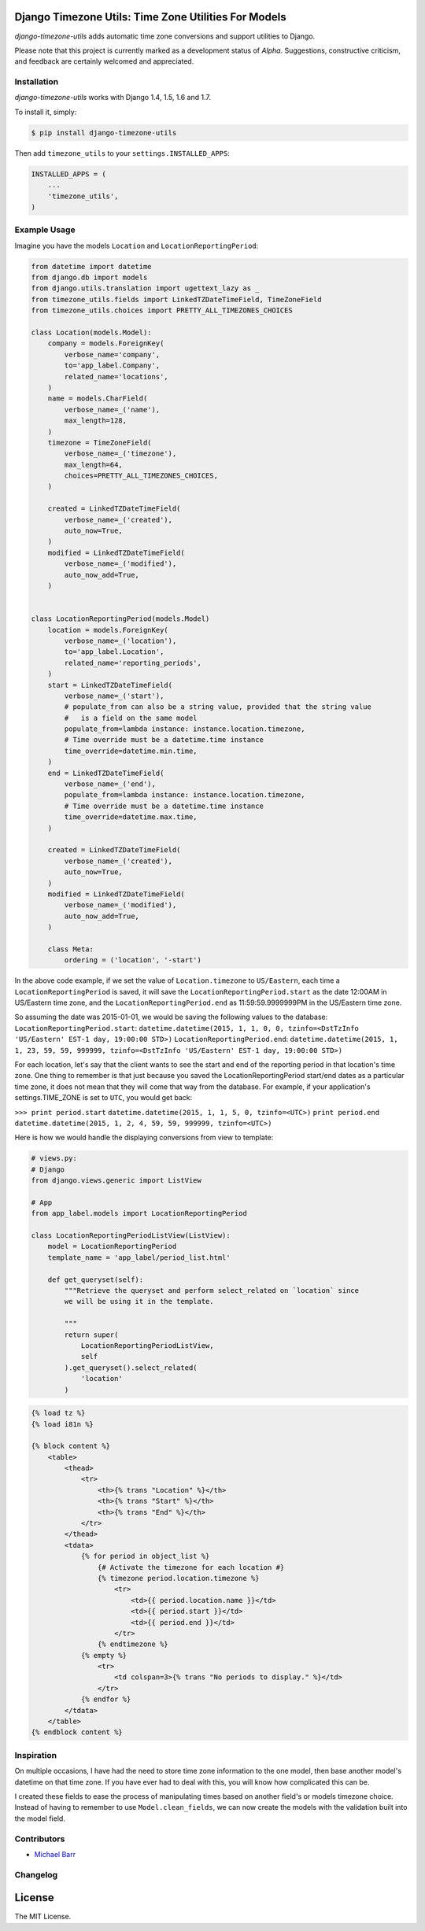 Django Timezone Utils: Time Zone Utilities For Models
=====================================================

.. image:: https://travis-ci.org/michaeljohnbarr/django-timezone-utils.png?branch=master
    :target: https://travis-ci.org/michaelbarr/django-timezone-utils
    :alt: Test Status

.. image:: https://landscape.io/github/michaeljohnbarr/django-timezone-utils/master/landscape.png
    :target: https://landscape.io/github/michaeljohnbarr/django-timezone-utils
    :alt: Code Health
    
.. image:: https://coveralls.io/repos/michaeljohnbarr/django-timezone-utils/badge.svg
    :target: https://coveralls.io/r/michaeljohnbarr/django-timezone-utils
    :alt: Coverage Status

*django-timezone-utils* adds automatic time zone conversions and support
utilities to Django.

Please note that this project is currently marked as a development status of
*Alpha*. Suggestions, constructive criticism, and feedback are certainly
welcomed and appreciated.

Installation
------------

*django-timezone-utils* works with Django 1.4, 1.5, 1.6 and 1.7.

To install it, simply:

.. code-block:: bash

    $ pip install django-timezone-utils


Then add ``timezone_utils`` to your ``settings.INSTALLED_APPS``:

.. code-block:: python

    INSTALLED_APPS = (
        ...
        'timezone_utils',
    )

Example Usage
-------------

Imagine you have the models ``Location`` and ``LocationReportingPeriod``:

.. code-block:: python

    from datetime import datetime
    from django.db import models
    from django.utils.translation import ugettext_lazy as _
    from timezone_utils.fields import LinkedTZDateTimeField, TimeZoneField
    from timezone_utils.choices import PRETTY_ALL_TIMEZONES_CHOICES

    class Location(models.Model):
        company = models.ForeignKey(
            verbose_name='company',
            to='app_label.Company',
            related_name='locations',
        )
        name = models.CharField(
            verbose_name=_('name'),
            max_length=128,
        )
        timezone = TimeZoneField(
            verbose_name=_('timezone'),
            max_length=64,
            choices=PRETTY_ALL_TIMEZONES_CHOICES,
        )

        created = LinkedTZDateTimeField(
            verbose_name=_('created'),
            auto_now=True,
        )
        modified = LinkedTZDateTimeField(
            verbose_name=_('modified'),
            auto_now_add=True,
        )


    class LocationReportingPeriod(models.Model)
        location = models.ForeignKey(
            verbose_name=_('location'),
            to='app_label.Location',
            related_name='reporting_periods',
        )
        start = LinkedTZDateTimeField(
            verbose_name=_('start'),
            # populate_from can also be a string value, provided that the string value
            #   is a field on the same model
            populate_from=lambda instance: instance.location.timezone,
            # Time override must be a datetime.time instance
            time_override=datetime.min.time,
        )
        end = LinkedTZDateTimeField(
            verbose_name=_('end'),
            populate_from=lambda instance: instance.location.timezone,
            # Time override must be a datetime.time instance
            time_override=datetime.max.time,
        )

        created = LinkedTZDateTimeField(
            verbose_name=_('created'),
            auto_now=True,
        )
        modified = LinkedTZDateTimeField(
            verbose_name=_('modified'),
            auto_now_add=True,
        )

        class Meta:
            ordering = ('location', '-start')

In the above code example, if we set the value of ``Location.timezone`` to
``US/Eastern``, each time a ``LocationReportingPeriod`` is saved, it will save
the ``LocationReportingPeriod.start`` as the date 12:00AM in US/Eastern
time zone, and the ``LocationReportingPeriod.end`` as 11:59:59.9999999PM in the
US/Eastern time zone.

So assuming the date was 2015-01-01, we would be saving the following values to
the database:
``LocationReportingPeriod.start``: ``datetime.datetime(2015, 1, 1, 0, 0, tzinfo=<DstTzInfo 'US/Eastern' EST-1 day, 19:00:00 STD>)``
``LocationReportingPeriod.end``: ``datetime.datetime(2015, 1, 1, 23, 59, 59, 999999, tzinfo=<DstTzInfo 'US/Eastern' EST-1 day, 19:00:00 STD>)``

For each location, let's say that the client wants to see the start and end of
the reporting period in that location's time zone. One thing to remember is that
just because you saved the LocationReportingPeriod start/end dates as a
particular time zone, it does not mean that they will come that way from the
database. For example, if your application's settings.TIME_ZONE is set to
``UTC``, you would get back:

``>>> print period.start``
``datetime.datetime(2015, 1, 1, 5, 0, tzinfo=<UTC>)``
``print period.end``
``datetime.datetime(2015, 1, 2, 4, 59, 59, 999999, tzinfo=<UTC>)``

Here is how we would handle the displaying conversions from view to template:

.. code-block:: python

    # views.py:
    # Django
    from django.views.generic import ListView

    # App
    from app_label.models import LocationReportingPeriod

    class LocationReportingPeriodListView(ListView):
        model = LocationReportingPeriod
        template_name = 'app_label/period_list.html'

        def get_queryset(self):
            """Retrieve the queryset and perform select_related on `location` since
            we will be using it in the template.

            """
            return super(
                LocationReportingPeriodListView,
                self
            ).get_queryset().select_related(
                'location'
            )

.. code-block:: django

    {% load tz %}
    {% load i81n %}

    {% block content %}
        <table>
            <thead>
                <tr>
                    <th>{% trans "Location" %}</th>
                    <th>{% trans "Start" %}</th>
                    <th>{% trans "End" %}</th>
                </tr>
            </thead>
            <tdata>
                {% for period in object_list %}
                    {# Activate the timezone for each location #}
                    {% timezone period.location.timezone %}
                        <tr>
                            <td>{{ period.location.name }}</td>
                            <td>{{ period.start }}</td>
                            <td>{{ period.end }}</td>
                        </tr>
                    {% endtimezone %}
                {% empty %}
                    <tr>
                        <td colspan=3>{% trans "No periods to display." %}</td>
                    </tr>
                {% endfor %}
            </tdata>
        </table>
    {% endblock content %}

Inspiration
-----------

On multiple occasions, I have had the need to store time zone information to the
one model, then base another model's datetime on that time zone. If you have
ever had to deal with this, you will know how complicated this can be.

I created these fields to ease the process of manipulating times based on
another field's or models timezone choice. Instead of having to remember to use
``Model.clean_fields``, we can now create the models with the validation built
into the model field.


Contributors
------------

* `Michael Barr <http://github.com/michaeljohnbarr>`_

Changelog
---------



License
=======

The MIT License.
